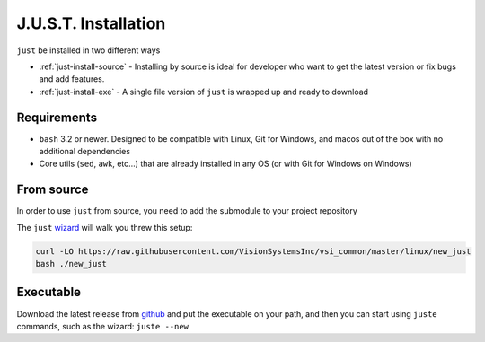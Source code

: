 
#####################
J.U.S.T. Installation
#####################

``just`` be installed in two different ways

* :ref:`just-install-source` - Installing by source is ideal for developer who want to get the latest version or fix bugs and add features.

* :ref:`just-install-exe` - A single file version of ``just`` is wrapped up and ready to download

Requirements
------------

* ``bash`` 3.2 or newer. Designed to be compatible with Linux, Git for Windows, and macos out of the box with no additional dependencies
* Core utils (``sed``, ``awk``, etc...) that are already installed in any OS (or with Git for Windows on Windows)

.. _just-install-source:

From source
-----------

In order to use ``just`` from source, you need to add the submodule to your project repository

The ``just`` `wizard <https://raw.githubusercontent.com/VisionSystemsInc/vsi_common/master/linux/new_just>`_ will walk you threw this setup:

.. code-block:: bash

    curl -LO https://raw.githubusercontent.com/VisionSystemsInc/vsi_common/master/linux/new_just
    bash ./new_just

.. _just-install-exe:

Executable
----------

Download the latest release from `github <https://github.com/VisionSystemsInc/just/releases>`_ and put the executable on your path, and then you can start using ``juste`` commands, such as the wizard: ``juste --new``